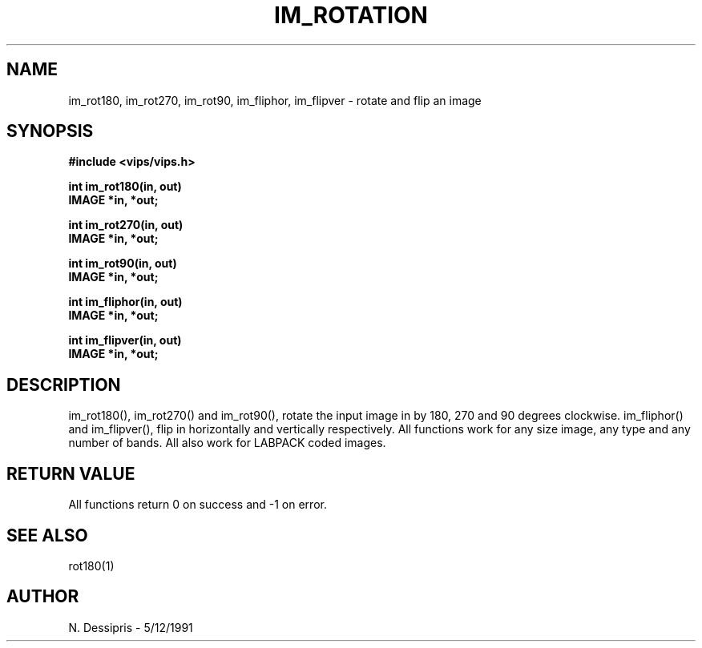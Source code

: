 .TH IM_ROTATION 3 "5 December 1991"
.SH NAME
im_rot180, im_rot270, im_rot90, im_fliphor, im_flipver \- rotate and flip 
an image
.SH SYNOPSIS
.B #include <vips/vips.h>

.B int im_rot180(in, out)
.br
.B IMAGE *in, *out;

.B int im_rot270(in, out)
.br
.B IMAGE *in, *out;

.B int im_rot90(in, out)
.br
.B IMAGE *in, *out;

.B int im_fliphor(in, out)
.br
.B IMAGE *in, *out;

.B int im_flipver(in, out)
.br
.B IMAGE *in, *out;
.SH DESCRIPTION
im_rot180(), im_rot270() and im_rot90(), rotate the input image in by 180,
270 and 90 degrees clockwise.  im_fliphor() and im_flipver(), flip in 
horizontally and vertically respectively. All functions work for any size
image, any type and any number of bands. All also work for LABPACK coded
images.
.SH RETURN VALUE
All functions return 0 on success and -1 on error.
.SH SEE\ ALSO
rot180(1)
.SH AUTHOR
N. Dessipris \- 5/12/1991
